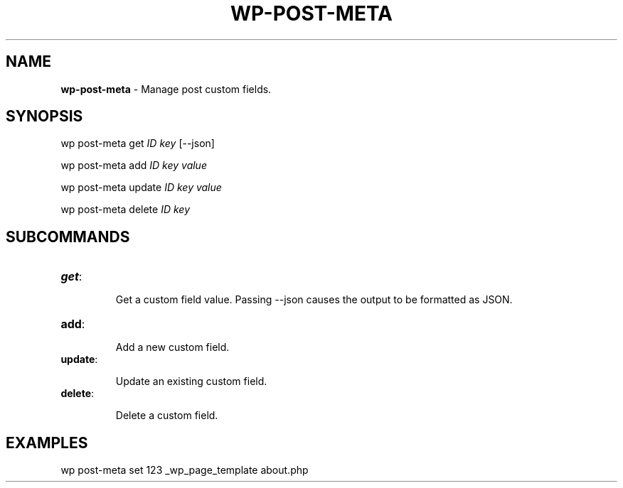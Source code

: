 .\" generated with Ronn/v0.7.3
.\" http://github.com/rtomayko/ronn/tree/0.7.3
.
.TH "WP\-POST\-META" "1" "" "WP-CLI"
.
.SH "NAME"
\fBwp\-post\-meta\fR \- Manage post custom fields\.
.
.SH "SYNOPSIS"
wp post\-meta get \fIID\fR \fIkey\fR [\-\-json]
.
.P
wp post\-meta add \fIID\fR \fIkey\fR \fIvalue\fR
.
.P
wp post\-meta update \fIID\fR \fIkey\fR \fIvalue\fR
.
.P
wp post\-meta delete \fIID\fR \fIkey\fR
.
.SH "SUBCOMMANDS"
.
.TP
\fBget\fR:
.
.IP
Get a custom field value\. Passing \-\-json causes the output to be formatted as JSON\.
.
.TP
\fBadd\fR:
.
.IP
Add a new custom field\.
.
.TP
\fBupdate\fR:
.
.IP
Update an existing custom field\.
.
.TP
\fBdelete\fR:
.
.IP
Delete a custom field\.
.
.SH "EXAMPLES"
.
.nf

wp post\-meta set 123 _wp_page_template about\.php
.
.fi

